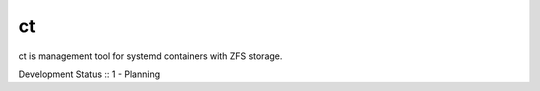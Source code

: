 ct
==

ct is management tool for systemd containers with ZFS storage.

Development Status :: 1 - Planning

